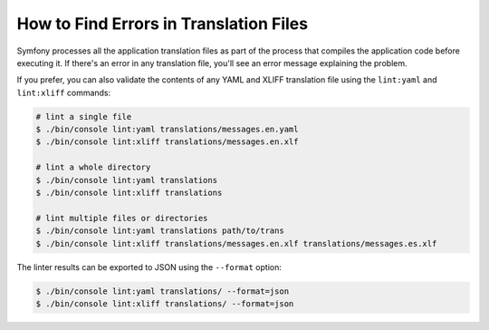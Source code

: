 .. index::
    single: Translation; Lint
    single: Translation; Translation File Errors

How to Find Errors in Translation Files
=======================================

Symfony processes all the application translation files as part of the process
that compiles the application code before executing it. If there's an error in
any translation file, you'll see an error message explaining the problem.

If you prefer, you can also validate the contents of any YAML and XLIFF
translation file using the ``lint:yaml`` and ``lint:xliff`` commands:

.. code-block:: terminal

    # lint a single file
    $ ./bin/console lint:yaml translations/messages.en.yaml
    $ ./bin/console lint:xliff translations/messages.en.xlf

    # lint a whole directory
    $ ./bin/console lint:yaml translations
    $ ./bin/console lint:xliff translations
    
    # lint multiple files or directories
    $ ./bin/console lint:yaml translations path/to/trans
    $ ./bin/console lint:xliff translations/messages.en.xlf translations/messages.es.xlf

.. versionadded:: 4.2
    The feature to lint multiple files and directories was introduced in Symfony 4.2.

The linter results can be exported to JSON using the ``--format`` option:

.. code-block:: terminal

    $ ./bin/console lint:yaml translations/ --format=json
    $ ./bin/console lint:xliff translations/ --format=json
